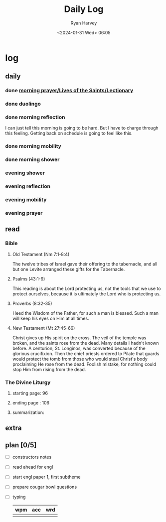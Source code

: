 #+title: Daily Log
#+author: Ryan Harvey
#+date: <2024-01-31 Wed> 06:05
* log 
** daily
*** done [[https://goarch.org][morning prayer/Lives of the Saints/Lectionary]]
*** done duolingo
*** done morning reflection
I can just tell this morning is going to be hard. But I have to charge through this feeling. Getting back on schedule is going to feel like this.
*** done morning mobility
*** done morning shower
*** evening shower
*** evening reflection
*** evening mobility
*** evening prayer
** read
*** Bible 
**** Old Testament (Nm 7:1-8:4)
The twelve tribes of Israel gave their offering to the tabernacle, and all but one Levite arranged these gifts for the Tabernacle.
**** Psalms (43:1-9)
This reading is about the Lord protecting us, not the tools that we use to protect ourselves, because it is ultimately the Lord who is protecting us.
**** Proverbs (8:32-35)
Heed the Wisdom of the Father, for such a man is blessed. Such a man will keep his eyes on Him at all times.
**** New Testament (Mt 27:45-66)
Christ gives up His spirit on the cross. The veil of the temple was broken, and the saints rose from the dead. Many details I hadn't known before. A centurion, St. Longinos, was converted because of the glorious crucifixion. Then the chief priests ordered to Pilate that guards would protect the tomb from those who would steal Christ's body proclaiming He rose from the dead. Foolish mistake, for nothing could stop Him from rising from the dead.
*** The Divine Liturgy
**** starting page: 96
**** ending page  : 106
**** summarization: 
** extra
** plan [0/5]
- [ ] constructors notes
- [ ] read ahead for engl
- [ ] start engl paper 1, first subtheme
- [ ] prepare cougar bowl questions
- [ ] typing
  | wpm | acc | wrd |
  |-----+-----+-----|
  |     |     |     |
